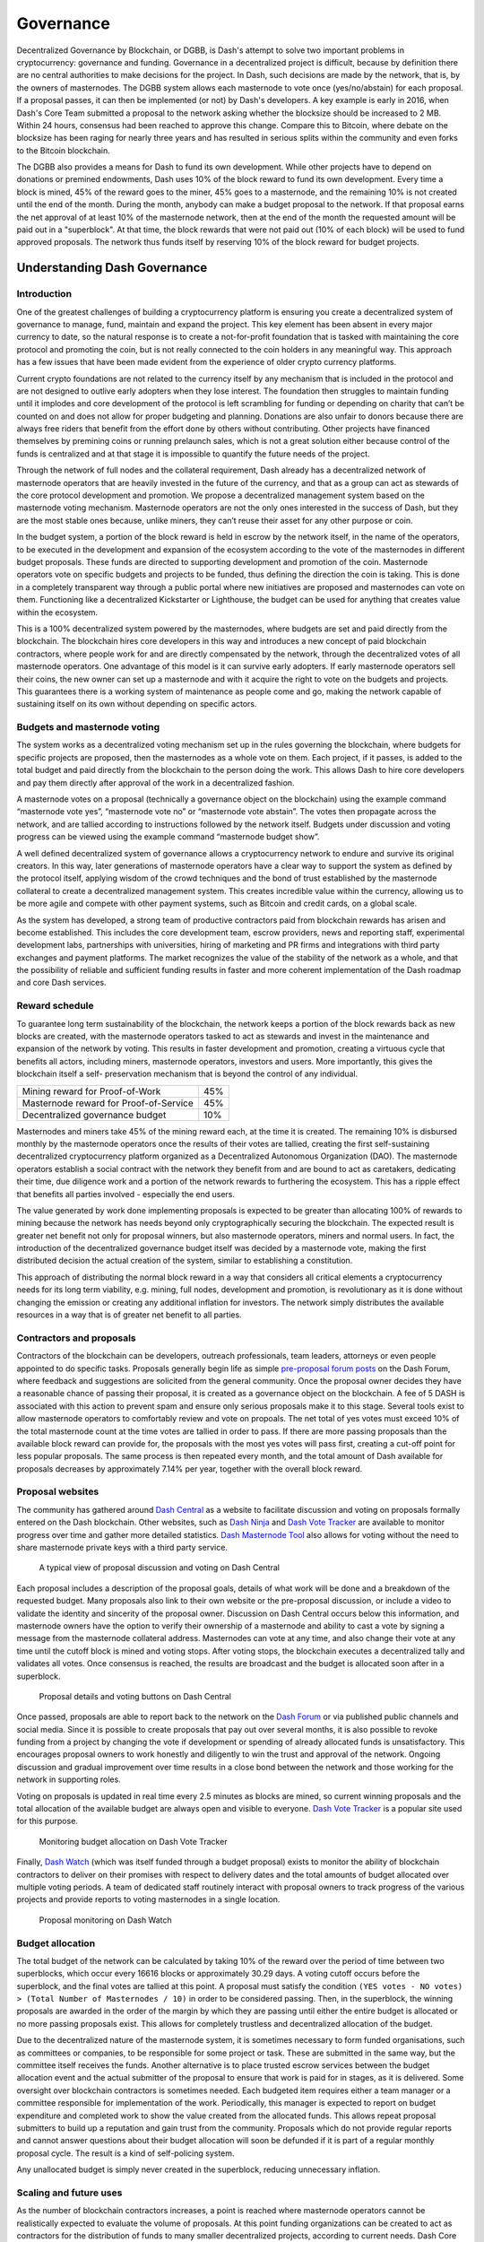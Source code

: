 .. _governance:

==========
Governance
==========

Decentralized Governance by Blockchain, or DGBB, is Dash's attempt to
solve two important problems in cryptocurrency: governance and funding.
Governance in a decentralized project is difficult, because by
definition there are no central authorities to make decisions for the
project. In Dash, such decisions are made by the network, that is, by
the owners of masternodes. The DGBB system allows each masternode to
vote once (yes/no/abstain) for each proposal. If a proposal passes, it
can then be implemented (or not) by Dash's developers. A key example is
early in 2016, when Dash's Core Team submitted a proposal to the network
asking whether the blocksize should be increased to 2 MB. Within 24
hours, consensus had been reached to approve this change. Compare this
to Bitcoin, where debate on the blocksize has been raging for nearly
three years and has resulted in serious splits within the community and
even forks to the Bitcoin blockchain.

The DGBB also provides a means for Dash to fund its own development.
While other projects have to depend on donations or premined endowments,
Dash uses 10% of the block reward to fund its own development. Every
time a block is mined, 45% of the reward goes to the miner, 45% goes to
a masternode, and the remaining 10% is not created until the end of the
month. During the month, anybody can make a budget proposal to the
network. If that proposal earns the net approval of at least 10% of the
masternode network, then at the end of the month the requested amount
will be paid out in a "superblock". At that time, the block rewards that
were not paid out (10% of each block) will be used to fund approved
proposals. The network thus funds itself by reserving 10% of the block
reward for budget projects.

.. raw:: html

    <div style="position: relative; padding-bottom: 56.25%; height: 0; margin-bottom: 1em; overflow: hidden; max-width: 70%; height: auto;">
        <iframe src="//www.youtube.com/embed/jHsVU1LBuAY" frameborder="0" allowfullscreen style="position: absolute; top: 0; left: 0; width: 100%; height: 100%;"></iframe>
    </div>

.. _understanding_governance:

Understanding Dash Governance
=============================

Introduction
------------

One of the greatest challenges of building a cryptocurrency platform is
ensuring you create a decentralized system of governance to manage,
fund, maintain and expand the project. This key element has been absent
in every major currency to date, so the natural response is to create a
not-for-profit foundation that is tasked with maintaining the core
protocol and promoting the coin, but is not really connected to the coin
holders in any meaningful way. This approach has a few issues that have
been made evident from the experience of older crypto currency
platforms.

Current crypto foundations are not related to the currency itself by any
mechanism that is included in the protocol and are not designed to
outlive early adopters when they lose interest. The foundation then
struggles to maintain funding until it implodes and core development of
the protocol is left scrambling for funding or depending on charity that
can’t be counted on and does not allow for proper budgeting and
planning. Donations are also unfair to donors because there are always
free riders that benefit from the effort done by others without
contributing. Other projects have financed themselves by premining coins
or running prelaunch sales, which is not a great solution either because
control of the funds is centralized and at that stage it is impossible
to quantify the future needs of the project.

Through the network of full nodes and the collateral requirement, Dash
already has a decentralized network of masternode operators that are
heavily invested in the future of the currency, and that as a group can
act as stewards of the core protocol development and promotion. We
propose a decentralized management system based on the masternode voting
mechanism. Masternode operators are not the only ones interested in the
success of Dash, but they are the most stable ones because, unlike
miners, they can’t reuse their asset for any other purpose or coin.

In the budget system, a portion of the block reward is held in escrow by
the network itself, in the name of the operators, to be executed in the
development and expansion of the ecosystem according to the vote of the
masternodes in different budget proposals. These funds are directed to
supporting development and promotion of the coin. Masternode operators
vote on specific budgets and projects to be funded, thus defining the
direction the coin is taking. This is done in a completely transparent
way through a public portal where new initiatives are proposed and
masternodes can vote on them. Functioning like a decentralized
Kickstarter or Lighthouse, the budget can be used for anything that
creates value within the ecosystem.

This is a 100% decentralized system powered by the masternodes, where
budgets are set and paid directly from the blockchain. The blockchain
hires core developers in this way and introduces a new concept of paid
blockchain contractors, where people work for and are directly
compensated by the network, through the decentralized votes of all
masternode operators. One advantage of this model is it can survive
early adopters. If early masternode operators sell their coins, the new
owner can set up a masternode and with it acquire the right to vote on
the budgets and projects. This guarantees there is a working system of
maintenance as people come and go, making the network capable of
sustaining itself on its own without depending on specific actors.

Budgets and masternode voting
-----------------------------

The system works as a decentralized voting mechanism set up in the rules
governing the blockchain, where budgets for specific projects are
proposed, then the masternodes as a whole vote on them. Each project, if
it passes, is added to the total budget and paid directly from the
blockchain to the person doing the work. This allows Dash to hire core
developers and pay them directly after approval of the work in a
decentralized fashion.

A masternode votes on a proposal (technically a governance object on the
blockchain) using the example command “masternode vote yes”, “masternode
vote no” or “masternode vote abstain”. The votes then propagate across
the network, and are tallied according to instructions followed by the
network itself. Budgets under discussion and voting progress can be
viewed using the example command “masternode budget show”.

A well defined decentralized system of governance allows a
cryptocurrency network to endure and survive its original creators. In
this way, later generations of masternode operators have a clear way to
support the system as defined by the protocol itself, applying wisdom of
the crowd techniques and the bond of trust established by the masternode
collateral to create a decentralized management system. This creates
incredible value within the currency, allowing us to be more agile and
compete with other payment systems, such as Bitcoin and credit cards, on
a global scale.

As the system has developed, a strong team of productive contractors
paid from blockchain rewards has arisen and become established. This
includes the core development team, escrow providers, news and reporting
staff, experimental development labs, partnerships with universities,
hiring of marketing and PR firms and integrations with third party
exchanges and payment platforms. The market recognizes the value of the
stability of the network as a whole, and that the possibility of
reliable and sufficient funding results in faster and more coherent
implementation of the Dash roadmap and core Dash services.

Reward schedule
---------------

To guarantee long term sustainability of the blockchain, the network
keeps a portion of the block rewards back as new blocks are created,
with the masternode operators tasked to act as stewards and invest in
the maintenance and expansion of the network by voting. This results in
faster development and promotion, creating a virtuous cycle that
benefits all actors, including miners, masternode operators, investors
and users. More importantly, this gives the blockchain itself a self-
preservation mechanism that is beyond the control of any individual.

+----------------------------------------+-----+
| Mining reward for Proof-of-Work        | 45% |
+----------------------------------------+-----+
| Masternode reward for Proof-of-Service | 45% |
+----------------------------------------+-----+
| Decentralized governance budget        | 10% |
+----------------------------------------+-----+

Masternodes and miners take 45% of the mining reward each, at the time
it is created. The remaining 10% is disbursed monthly by the masternode
operators once the results of their votes are tallied, creating the
first self-sustaining decentralized cryptocurrency platform organized as
a Decentralized Autonomous Organization (DAO). The masternode operators
establish a social contract with the network they benefit from and are
bound to act as caretakers, dedicating their time, due diligence work
and a portion of the network rewards to furthering the ecosystem. This
has a ripple effect that benefits all parties involved - especially the
end users.

The value generated by work done implementing proposals is expected to
be greater than allocating 100% of rewards to mining because the network
has needs beyond only cryptographically securing the blockchain. The
expected result is greater net benefit not only for proposal winners,
but also masternode operators, miners and normal users. In fact, the
introduction of the decentralized governance budget itself was decided
by a masternode vote, making the first distributed decision the actual
creation of the system, similar to establishing a constitution.

This approach of distributing the normal block reward in a way that
considers all critical elements a cryptocurrency needs for its long term
viability, e.g. mining, full nodes, development and promotion, is
revolutionary as it is done without changing the emission or creating
any additional inflation for investors. The network simply distributes
the available resources in a way that is of greater net benefit to all
parties.

Contractors and proposals
-------------------------

Contractors of the blockchain can be developers, outreach professionals,
team leaders, attorneys or even people appointed to do specific tasks.
Proposals generally begin life as simple `pre-proposal forum posts
<https://www.dash.org/forum/topic/pre-budget-proposal-discussions.93/>`_
on the Dash Forum, where feedback and suggestions are solicited from the
general community. Once the proposal owner decides they have a
reasonable chance of passing their proposal, it is created as a
governance object on the blockchain. A fee of 5 DASH is associated with
this action to prevent spam and ensure only serious proposals make it to
this stage. Several tools exist to allow masternode operators to
comfortably review and vote on propoals. The net total of yes votes must
exceed 10% of the total masternode count at the time votes are tallied
in order to pass. If there are more passing proposals than the available
block reward can provide for, the proposals with the most yes votes will
pass first, creating a cut-off point for less popular proposals. The
same process is then repeated every month, and the total amount of Dash
available for proposals decreases by approximately 7.14% per year,
together with the overall block reward.

Proposal websites
-----------------

The community has gathered around `Dash Central
<https://www.dashcentral.org>`_ as a website to facilitate discussion
and voting on proposals formally entered on the Dash blockchain. Other
websites, such as `Dash Ninja <https://www.dashninja.pl>`_ and `Dash
Vote Tracker <https://dashvotetracker.com>`_ are available to monitor
progress over time and gather more detailed statistics. `Dash Masternode
Tool <https://github.com/Bertrand256/dash-masternode-tool/releases>`_
also allows for voting without the need to share masternode private keys
with a third party service.

.. figure:: img/governance-dashcentral.png
   :width: 400px

   A typical view of proposal discussion and voting on Dash Central

Each proposal includes a description of the proposal goals, details of
what work will be done and a breakdown of the requested budget. Many
proposals also link to their own website or the pre-proposal discussion,
or include a video to validate the identity and sincerity of the
proposal owner. Discussion on Dash Central occurs below this
information, and masternode owners have the option to verify their
ownership of a masternode and ability to cast a vote by signing a
message from the masternode collateral address. Masternodes can vote at
any time, and also change their vote at any time until the cutoff block
is mined and voting stops. After voting stops, the blockchain executes a
decentralized tally and validates all votes. Once consensus is reached,
the results are broadcast and the budget is allocated soon after in a
superblock.

.. figure:: img/governance-dashcentral-vote.png
   :width: 400px

   Proposal details and voting buttons on Dash Central

Once passed, proposals are able to report back to the network on the
`Dash Forum <https://www.dash.org/forum/topic/approved-proposals-
updates-news.140>`_ or via published public channels and social media.
Since it is possible to create proposals that pay out over several
months, it is also possible to revoke funding from a project by changing
the vote if development or spending of already allocated funds is
unsatisfactory. This encourages proposal owners to work honestly and
diligently to win the trust and approval of the network. Ongoing
discussion and gradual improvement over time results in a close bond
between the network and those working for the network in supporting
roles.

Voting on proposals is updated in real time every 2.5 minutes as blocks
are mined, so current winning proposals and the total allocation of the
available budget are always open and visible to everyone. `Dash Vote
Tracker <https://dashvotetracker.com>`_ is a popular site used for this
purpose.

.. figure:: img/governance-dashvotetracker.png
   :width: 400px

   Monitoring budget allocation on Dash Vote Tracker

Finally, `Dash Watch <http://dashwatch.org>`_ (which was itself funded
through a budget proposal) exists to monitor the ability of blockchain
contractors to deliver on their promises with respect to delivery dates
and the total amounts of budget allocated over multiple voting periods.
A team of dedicated staff routinely interact with proposal owners to
track progress of the various projects and provide reports to voting
masternodes in a single location.

.. figure:: img/governance-dashwatch.png
   :width: 400px

   Proposal monitoring on Dash Watch

Budget allocation
-----------------

The total budget of the network can be calculated by taking 10% of the
reward over the period of time between two superblocks, which occur
every 16616 blocks or approximately 30.29 days. A voting cutoff occurs
before the superblock, and the final votes are tallied at this point. A
proposal must satisfy the condition ``(YES votes - NO votes) > (Total
Number of Masternodes / 10)`` in order to be considered passing. Then,
in the superblock, the winning proposals are awarded in the order of the
margin by which they are passing until either the entire budget is
allocated or no more passing proposals exist. This allows for completely
trustless and decentralized allocation of the budget.

Due to the decentralized nature of the masternode system, it is
sometimes necessary to form funded organisations, such as committees or
companies, to be responsible for some project or task. These are
submitted in the same way, but the committee itself receives the funds.
Another alternative is to place trusted escrow services between the
budget allocation event and the actual submitter of the proposal to
ensure that work is paid for in stages, as it is delivered. Some
oversight over blockchain contractors is sometimes needed. Each budgeted
item requires either a team manager or a committee responsible for
implementation of the work. Periodically, this manager is expected to
report on budget expenditure and completed work to show the value
created from the allocated funds. This allows repeat proposal submitters
to build up a reputation and gain trust from the community. Proposals
which do not provide regular reports and cannot answer questions about
their budget allocation will soon be defunded if it is part of a regular
monthly proposal cycle. The result is a kind of self-policing system.

Any unallocated budget is simply never created in the superblock,
reducing unnecessary inflation.

Scaling and future uses
-----------------------

As the number of blockchain contractors increases, a point is reached
where masternode operators cannot be realistically expected to evaluate
the volume of proposals. At this point funding organizations can be
created to act as contractors for the distribution of funds to many
smaller decentralized projects, according to current needs. Dash Core
Group, Inc. is one example of such an organization.

The existence of the decentralized budget system puts the power of
determining where Dash goes in the future in the hands of the masternode
network itself. All core development and several peripheral developers
are already funded from the budget, and other projects not even
conceivable at this time will likely arise in the future. This decouples
the survival and value of the blockchain from the current userbase and
developers, making Dash the first blockchain designed to outlive its
original users, a self sustainable decentralized cryptocurrency network
that can still operate cohesively and bring added value services to end
users in a consistent way.

Conclusion
----------

Every masternode operator establishes a bond of trust and a social
contract with the network in which she is bound to contribute to the
development and maintenance of the ecosystem she benefits from. Under
this model, a portion of the funds that the operator is bound to receive
are in a sense allocated in custody, not in ownership, and are held in
escrow by the network to be executed by the operators for the benefit of
the ecosystem. Everyone contributes equally and proportionately to the
benefits they are receiving and the risks they are taking, there are no
privileges and no loopholes. This is complemented by the full node
voting mechanism that allows for a distributed group to vote on a
continuous basis on practical matters without the need to forfeit their
right to decide to others, every few years, like with traditional
governments or cooperative corporations.

We envision a future in which this model of transparent, unbreakable and
verifiable contribution to the common good, in combination with
continuous participation of the crowd through active voting, is utilized
to manage organizations that are owned or operated jointly by its
members, who share the benefits and responsibilities of those
collectives, like governments, cooperative corporations, unions, DAOs,
cryptocurrencies, etc. We call this model decentralized governance by
blockchain.

.. _using_governance:

Using the Governance System
===========================

Dash's Decentralized Governance by Blockchain (DGBB) is a novel voting
and funding platform. This documentation introduces and details the
theory and practice to use the system.

Understanding the process
-------------------------

Introduction
^^^^^^^^^^^^

- DGBB consists of three components: Proposals, Votes, and Budgets
- Anyone can submit a proposal for a small fee
- Masternode owners can cast for, against or abstain votes on proposals
- Approved proposals become budgets
- Budgets are paid directly from the blockchain to the proposal owner

Proposals
^^^^^^^^^

- Proposals are a request to receive funds
- Proposals can be submitted by anyone for a fee of 5 Dash. The proposal
  fee is irreversibly destroyed on submission.
- Proposals cannot be altered once submitted

Votes
^^^^^

- Votes are cast by masternode owners
- Votes can be changed at any time
- Votes are counted every 16616 blocks (approx. 30.29 days)

Budgets
^^^^^^^

- Budgets are proposals which receive a net total of yes votes equal to
  or greater than 10% of the total possible votes (for example over 448
  out of 4480)
- Budgets can be nullified at any time if vote totals (cast or re-cast)
  fall below the approval threshold
- Budgets are processed (paid) in order of yes minus no votes. More
  popular budgets get payment priority. 
- Approximately 6176 dash (in 2018) are available for each budget cycle,
  decreasing by 7.14% every 210240 blocks (approx. 383.25 days).

Budget cycles
-------------

When preparing a proposal, be aware of when the next cycle will occur
and plan accordingly. It is recommended to choose your proposal payment
start block at least one cycle in the future to allow time for
discussion and gathering support and votes.

Block heights and dates
^^^^^^^^^^^^^^^^^^^^^^^

+--------------+-----------------------------+
| Block height | Approximate date            |
+==============+=============================+
| 747720       | Tue Oct 3 20:17:56 UTC 2017 |
+--------------+-----------------------------+
| 764336       | Fri Nov 3 03:22:58 UTC 2017 |
+--------------+-----------------------------+
| 780952       | Sun Dec 3 10:28:00 UTC 2017 |
+--------------+-----------------------------+
| 797568       | Tue Jan 2 17:33:02 UTC 2018 |
+--------------+-----------------------------+
| 814184       | Fri Feb 2 00:38:04 UTC 2018 |
+--------------+-----------------------------+
| 830800       | Sun Mar 4 07:43:06 UTC 2018 |
+--------------+-----------------------------+
| 847416       | Tue Apr 3 14:48:08 UTC 2018 |
+--------------+-----------------------------+
| 864032       | Thu May 3 21:53:10 UTC 2018 |
+--------------+-----------------------------+
| 880648       | Sun Jun 3 04:58:12 UTC 2018 |
+--------------+-----------------------------+
| 897264       | Tue Jul 3 12:03:14 UTC 2018 |
+--------------+-----------------------------+
| 913880       | Thu Aug 2 19:08:16 UTC 2018 |
+--------------+-----------------------------+
| 930496       | Sun Sep 2 02:13:18 UTC 2018 |
+--------------+-----------------------------+
| 947112       | Tue Oct 2 09:18:20 UTC 2018 |
+--------------+-----------------------------+
| 963728       | Thu Nov 1 16:23:22 UTC 2018 |
+--------------+-----------------------------+
| 980344       | Sat Dec 1 23:28:24 UTC 2018 |
+--------------+-----------------------------+
| 996960       | Tue Jan 1 06:33:26 UTC 2019 |
+--------------+-----------------------------+

*View the source code for this calculation 
`here <https://gist.github.com/strophy/9eb743f7bc717c17a2e776e461f24c49>`_*

.. _creating_proposals:

Creating proposals
------------------

Once you have prepared the text of your proposal and set up a website or
forum post, it is time to submit your proposal to the blockchain for
voting. While all tasks involved with creating a budget proposal can be
executed from the Dash Core wallet console, several tools providing a
user interface have been developed to simplify this procedure.

Dash Budget Proposal Generator
^^^^^^^^^^^^^^^^^^^^^^^^^^^^^^

- https://proposal.dash.org

The `Dash Budget Proposal Generator <https://proposal.dash.org>`_
supports creating budget proposals on both mainnet and testnet. In the
first step, you must enter a short, clear and unique name for the
proposal as it will appear on the blockchain. Proposal names are limited
to 40 characters. You can then provide a link to the forum or
DashCentral where your proposal is described in more detail (use a `URL
shortening service <https://goo.gl>`_ if necessary), as well as select
the amount of payment you are requesting, how often the payment should
occur, and the superblock date on which you are requesting payment. This
allows you to control in which budget period your proposal will appear,
and gives you enough time to build support for your proposal by
familiarising voters with your project. Note that the payment amount is
fixed and cannot be modified after it has been submitted to the
blockchain.

.. image:: img/proposal-create.png
   :width: 300px

.. figure:: img/proposal-burn-prepare.png
   :width: 300px

   Steps 1 & 2: Creating your proposal and preparing the command

Next, the proposal generator will provide you with a command to run from
the console of your Dash Core wallet to prepare your budget proposal
governance object. Running this command will cost you 5 DASH, which will
be "burnt" or permanently removed from circulation. This one-time fee
protects the governance system from becoming overwhelmed by spam, poorly
thought out proposals or users not acting in good faith. A small
transaction fee is charged as well, so make sure slightly more than 5
DASH is available in your wallet. Many budget proposals request
reimbursement of the 5 DASH fee.

First unlock your wallet by clicking **Settings > Unlock wallet**, then
open the console by clicking **Tools > Debug console** and paste the
generated command. The transaction ID will appear. Copy and paste this
into the proposal generator response window. As soon as you do this, the
system will show a progress bar as it waits for 6 confirmations as
follows:

.. image:: img/proposal-burn-console.png
   :width: 300px

.. figure:: img/proposal-burn-confirming.png
   :width: 250px

   Step 3: Creating the proposal transaction and waiting for 6 
   confirmations of the transaction ID

Once 6 block confirmations exist, another command will appear to submit
the prepared governance object to the network for voting. Copy and paste
this command, and your governance object ID will appear as follows:

.. image:: img/proposal-submit.png
   :width: 300px

.. figure:: img/proposal-submit-console.png
   :width: 250px

   Step 4: Submitting the governance object to the network

You can use this ID to track voting on the proposal until the budget
closes and you receive your payout. You can also submit the ID to
DashCentral to claim your proposal and enable simpified voting for
masternodes using DashCentral voting services.

Dash Central Proposal Generator
^^^^^^^^^^^^^^^^^^^^^^^^^^^^^^


Voting on proposals
-------------------

**You must vote at least three days before the superblock is created or
your vote will not be counted. The exact deadline is 1662 blocks before
the superblock.**

Voting on DGBB proposals is an important part of operating a masternode.
Since masternodes are heavily invested in Dash, they are expected to
critically appraise proposals each month and vote in a manner they
perceive to be consistent with the best interests of the network. Each
masternode may vote once on each proposal, and the vote can be changed
at any time before the voting deadline. The following sites and tools
are available to view and manage proposals and voting:

- `DashCentral <https://www.dashcentral.org/budget>`_
- `Dash Budget Proposal Vote Tracker <https://dashvotetracker.com/>`_
- `Dash Ninja - Governance <https://www.dashninja.pl/governance.html>`_
- `Dash Masternode Tool - Proposals <https://github.com/Bertrand256/dash-masternode-tool/releases>`_

For information on how to create a proposal, see :ref:`here
<creating_proposals>`.

Voting from DashCentral
^^^^^^^^^^^^^^^^^^^^^^^

Many masternode operators store their password-protected masternode
private key on `DashCentral <https://www.dashcentral.org>`_ to enable
simple voting with a user-friendly interface. The popularity of this
site has made it a common place for discussion of the proposals after
they are submitted to the governance system. To vote from the
DashCentral web interface, first add your masternode private key to your
account according to the instructions here. Note that the masternode
private key is not the same as the private key controlling the 1000 DASH
collateral, so there is no risk of losing your collateral. A separate
password is required to unlock the masternode private key for voting, so
the risk of the site operator voting in your name is minimal.

When you are ready to vote, go to the `budget proposals page
<https://www.dashcentral.org/budget>`_. Simply click to view the
proposals, then click either **Vote YES**, **Vote ABSTAIN** or **Vote
NO**.

.. figure:: img/vote-dashcentral.png
   :width: 400px

   Voting interface on DashCentral

Voting from Dash Masternode Tool (DMT)
^^^^^^^^^^^^^^^^^^^^^^^^^^^^^^^^^^^^^^

If you started your masternode from a hardware wallet using `DMT
<https://github.com/Bertrand256/dash-masternode-tool/releases>`_, you
can also use the tool to cast votes. Click **Tools > Proposals** and
wait for the list of proposals to load. You can easily see the voting
status of each proposal, and selecting a proposal shows details on the
**Details** tab in the lower half of the window. Switch to the **Vote**
tab to **Vote Yes**, **Vote No** or **Vote Abstain** directly from DMT.

.. figure:: img/vote-dmt.png
   :width: 400px

   Voting interface in DMT

Voting from Dash Core Wallet or a masternode
^^^^^^^^^^^^^^^^^^^^^^^^^^^^^^^^^^^^^^^^^^^^

If you started your masternode using the Dash Core Wallet (not
recommended), you can vote manually from **Tools > Debug console**, or
directly from your masternode via SSH using ``dash-cli``. First click on
the proposal you want to vote on at either `DashCentral
<https://www.dashcentral.org/budget>`_ or `Dash Ninja
<https://www.dashninja.pl/governance.html>`_. You will see a command for
manual voting below the proposal description. Copy and paste the command
and modify it as necessary. As an example, take this proposal from `Dash
Ninja <https://www.dashninja.pl/proposaldetails.html?proposalhash=6ed741
8455e07f4b30b99f0d4a24a2b83282e12b26fe3415673ecbea04ff6c9d>`_ (or
`DashCentral
<https://www.dashcentral.org/p/ScalingUpPublicityWithAmandaPMBC>`_). The
voting code for Dash Core Wallet is as follows::

  gobject vote-many 6ed7418455e07f4b30b99f0d4a24a2b83282e12b26fe3415673ecbea04ff6c9d funding yes
  gobject vote-many 6ed7418455e07f4b30b99f0d4a24a2b83282e12b26fe3415673ecbea04ff6c9d funding no
  gobject vote-many 6ed7418455e07f4b30b99f0d4a24a2b83282e12b26fe3415673ecbea04ff6c9d funding abstain

Note that to vote from your masternode directly, you need to prefix the
command with ``dash-cli``, which is usually found in the ``.dashcore``
folder. The command should be similar to the following::

  ~/.dashcore/dash-cli gobject vote-many 6ed7418455e07f4b30b99f0d4a24a2b83282e12b26fe3415673ecbea04ff6c9d funding yes
  ~/.dashcore/dash-cli gobject vote-many 6ed7418455e07f4b30b99f0d4a24a2b83282e12b26fe3415673ecbea04ff6c9d funding no
  ~/.dashcore/dash-cli gobject vote-many 6ed7418455e07f4b30b99f0d4a24a2b83282e12b26fe3415673ecbea04ff6c9d funding abstain

Note this command will trigger a vote from all masternodes configured in
``dash.conf``. If you have multiple masternodes each with its own .conf
file, or if you want to vote with only some of your masternodes, you
must change the command from ``vote-many`` to ``vote``. If your vote was
successful, you should see a confirmation message reading **Voted
successfully**.

.. figure:: img/vote-dashcore.png
   :width: 300px

   Voting from the debug console in Dash Core Wallet

You can also view a list of proposals in JSON format from the console to
copy and paste the proposal hash for voting as follows::

  gobject list


8 Steps to a Successful Proposal
================================

Proposals in the Dash governance system are subject to voting by
masternodes. So, like any voting, you need to convince the voters that
your proposal should pass. Here are some key points to consider in every
proposal:

Keep your proposal clear
  Your proposal should have a clear title, followed by a short and
  simple description of the objectives. Explain early in your proposal
  exactly how it will benefit the Dash network, how much Dash you are
  requesting, how you arrived at this value, and finally who you are and
  how you plan to do the work. Masternodes should be able to immediately
  get an idea of what you are proposing from the first few lines of your
  proposal.

Run a pre-proposal discussion
  Get feedback from the community before you post your proposal to the
  blockchain. A discussion period of around two weeks will help you find
  out if someone has proposed something similar in the past, and whether
  it succeeded or failed. There are `pre-proposal channels on the forum
  <https://www.dash.org/forum/topic/pre-budget-proposal-
  discussions.93>`_ and `Dash Nation Discord <http://dashchat.org>`_,
  and `Reddit <https://www.reddit.com/r/dashpay>`_ also attracts a lot
  of views - consider the discussion on these channels to be the
  research phase of your proposal. Later, you can post a link to the
  forum discussion when your proposal goes live to show you are
  including community feedback in your work.

Manage your identity and reputation
  The Dash community is one of the network's strongest features, and
  newcomers are always welcome. However, because of the way proposals
  work, there needs to be reasonable trust that the work promised in the
  proposal will be completed if it passes. If you are new, consider
  starting with a smaller proposal first to prove your ability to deliver
  on time and budget. Attaching your real name or `Keybase
  <https://keybase.io>`_ identity to a proposal also helps build trust. If
  you are a making a large proposal, get a team together and nominate (or
  hire) one person to serve as community liaison, since posting from
  multiple accounts can be confusing.

Run an enthusiastic campaign for your proposal
  Proposals with a video or website have a far greater chance of
  succeeding! Uploading a video gives your proposal a human touch and a
  chance to convey your enthusiasm in a way that isn't always possible
  in text. Post your video to the `forum
  <https://www.dash.org/forum/topic/pre-budget-proposal-
  discussions.93>`_ and `DashCentral
  <https://www.dashcentral.org/budget>`_, become a regular on Discord
  or run a webinar to explain the proposal and answer questions. Put
  some work in before you ask for funding to demonstrate your
  involvement with Dash - but don't be annoying and spam many channels
  asking for votes.

Demonstrate your commitment to the network
  If you are asking for a significant investment to start up or expand a
  for-profit business built on Dash, you need to explain why and for how
  long this funding is required, and what you are offering in return. It
  can be very helpful to show you have skin in the game by matching the
  contribution provided in Dash with funds from your own business or
  investors. Equity or exclusivity agreements can be reached with `Dash
  Core Group, Inc. <bradley.zastrow@dash.org>`_, but must be clarified
  in writing before the proposal is posted.


Post your proposal early and make yourself available for questions
  The voting window closes 1662 blocks (or just under 3 days) before the
  superblock. To give the masternode operators enough time to consider,
  discuss and vote on your proposal, you must post it well in advance of
  the voting deadline - it's better to wait for the next superblock than
  to rush! Most masternodes will see your proposal for the first time
  once it appears on the blockchain or when you claim it on DashCentral.
  The first few hours of discussion between masternode owners typically
  bring up a lot of questions and can be critical to influence opinion
  and voting, so make yourself available during this time.

Keep the community updated when your proposal passes
  Your proposal should include details of how you plan to keep the
  community and network informed of your work. Meet your commitments and
  post regular reports so your output is clear, and make yourself
  available on social channels to answer questions. Remember, your
  ability to pass future proposals depends on your demonstrated ability
  to deliver and communicate.

Consider arrangements for large requests
  If you are requesting a significant amount of funding, there is an
  understandable concern that you will deliver on your promises to the
  network. Reach out to trusted intermediaries such as `Dash Core Group,
  Inc. <bradley.zastrow@dash.org>`_ or `Green Candle, Inc.
  <https://greencandle.io>`_ in advance for advice on escrow, and make
  the conditions for escrow release public and part of the proposal. If
  your proposal is so large that uses a significant percentage of the
  budget, there is a risk that approving your proposal will bump smaller
  proposals out of the budget. Consider breaking your proposal into
  smaller monthly payments instead.

See :ref:`this documentation <using_governance>` for specific
instructions on how to create a proposal when you are ready. Good luck!

For an example of good reporting, reputation management and use of a
video to request funding in a pre-proposal, see this video from Amanda
B. Johnson's extremely popular **DASH: Detailed** proposal:

.. raw:: html

    <div style="position: relative; padding-bottom: 56.25%; height: 0; margin-bottom: 1em; overflow: hidden; max-width: 70%; height: auto;">
        <iframe src="//www.youtube.com/embed/NuJZwmpMlVA" frameborder="0" allowfullscreen style="position: absolute; top: 0; left: 0; width: 100%; height: 100%;"></iframe>
    </div>

A few additional points:

#. It is currently not possible to pay a budget proposal to a multisig
   address, or to change the payment address after the proposal is
   posted to the blockchain.
    
#. To avoid accusations of favouritism and inside trading, Dash Core
   cannot promote your proposal for you. If your proposal is an
   integration, reach out to the business development team in advance.
   Once your product is live, it may be possible to announce it from
   Dash Core channels.
    
#. If your proposal is for news, promotion or marketing, make sure you
   synchronise your efforts with major existing organisations such as
   Dash Force News or marketing firms contracted by Dash Core.
    
#. You are responsible for your own planning to hedge against price
   volatility. If your proposal involves significant payments to third
   parties in fiat currency, reach out to `Dash Core Group, Inc.
   <bradley.zastrow@dash.org>`_ or `Green Candle, Inc.
   <https://greencandle.io>`_ for advice on escrow, price maintenance,
   converting currencies and hedging against volatility.
    
#. For the same reason, it is not recommended to request funding for
   period of longer than three months. Masternodes don't want to see and
   vote on the same proposal without updates several months in a row,
   and price volatility makes it a risky proposition both to the network
   and yourself.
    
#. Before entering your budget proposal on the blockchain, check how
   many proposals already exist for the current budget cycle. If it is
   likely to become very crowded or if some proposals are requesting a
   significant portion of the budget, voting is likely to be very
   competitive with weaker projects being forced out of the budget, even
   if they collect sufficient votes to pass the 10% threshold. See
   :ref:`here <understanding_governance>` for more details.

